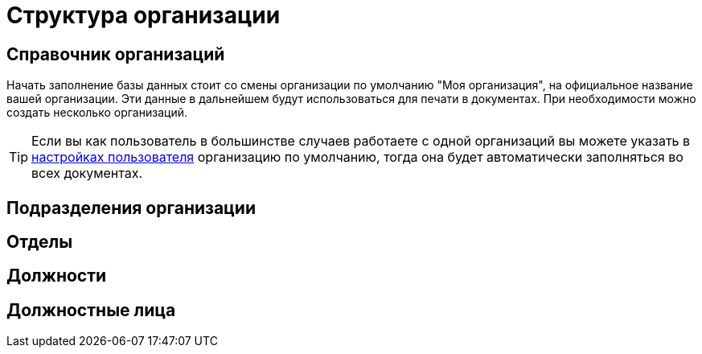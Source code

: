 = Структура организации

[#organizations]
== Справочник организаций

Начать заполнение базы данных стоит со смены организации по умолчанию "Моя организация", на официальное название вашей организации. Эти данные в дальнейшем будут использоваться для печати в документах. При необходимости можно создать несколько организаций. 

[TIP]
====
Если вы как пользователь в большинстве случаев работаете с одной организаций вы можете указать в <<settings.adoc#user-settings,настройках пользователя>> организацию по умолчанию, тогда она будет автоматически заполняться во всех документах.
====

[#subdivisions]
== Подразделения организации
[#departments]
== Отделы
[#posts]
== Должности
== Должностные лица